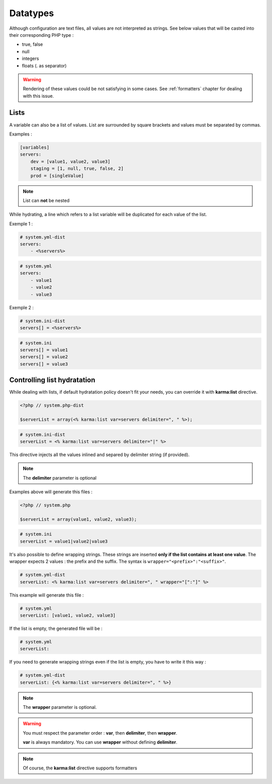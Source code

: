 Datatypes
=========

Although configuration are text files, all values are not interpreted as strings. See below values that will be casted into their corresponding PHP type :

* true, false
* null 
* integers
* floats (. as separator)

.. warning::

   Rendering of these values could be not satisfying in some cases.
   See :ref:`formatters` chapter for dealing with this issue.

.. _lists:

Lists
-----

A variable can also be a list of values. List are surrounded by square brackets and values must be separated by commas.

Examples :

.. code-block:: yaml

    [variables]
    servers:
        dev = [value1, value2, value3]
        staging = [1, null, true, false, 2]
        prod = [singleValue]
        
.. note::
    List can **not** be nested
    
While hydrating, a line which refers to a list variable will be duplicated for each value of the list.

Exemple 1 :

.. code-block:: yaml

    # system.yml-dist
    servers:
        - <%servers%>

.. code-block:: yaml

    # system.yml
    servers:
        - value1
        - value2
        - value3
        
Exemple 2 :

.. code-block:: ini

    # system.ini-dist
    servers[] = <%servers%>

.. code-block:: ini

    # system.ini
    servers[] = value1
    servers[] = value2
    servers[] = value3
    

.. _karma:list:
    
Controlling list hydratation
----------------------------

While dealing with lists, if default hydratation policy doesn't fit your needs, you can override it with **karma:list** directive.

.. code-block:: php

    <?php // system.php-dist
    
    $serverList = array(<% karma:list var=servers delimiter=", " %>);

.. code-block:: ini

    # system.ini-dist
    serverList = <% karma:list var=servers delimiter="|" %>

This directive injects all the values inlined and separed by delimiter string (if provided).


.. note::

   The **delimiter** parameter is optional
   
Examples above will generate this files :

.. code-block:: php

    <?php // system.php
    
    $serverList = array(value1, value2, value3);

.. code-block:: ini

    # system.ini
    serverList = value1|value2|value3
    
It's also possible to define wrapping strings. These strings are inserted **only if the list contains at least one value**.
The wrapper expects 2 values : the prefix and the suffix. The syntax is ``wrapper="<prefix>":"<suffix>"``.

.. code-block:: yaml

    # system.yml-dist
    serverList: <% karma:list var=servers delimiter=", " wrapper="[":"]" %>

This example will generate this file :

.. code-block:: yaml

    # system.yml
    serverList: [value1, value2, value3]

If the list is empty, the generated file will be :

.. code-block:: yaml

    # system.yml
    serverList: 

If you need to generate wrapping strings even if the list is empty, you have to write it this way :

.. code-block:: yaml

    # system.yml-dist
    serverList: {<% karma:list var=servers delimiter=", " %>}

.. note::

   The **wrapper** parameter is optional.


.. warning::
   
   You must respect the parameter order : **var**, then **delimiter**, then **wrapper**.
   
   **var** is always mandatory. You can use **wrapper** without defining **delimiter**.

.. note::

   Of course, the **karma:list** directive supports formatters
